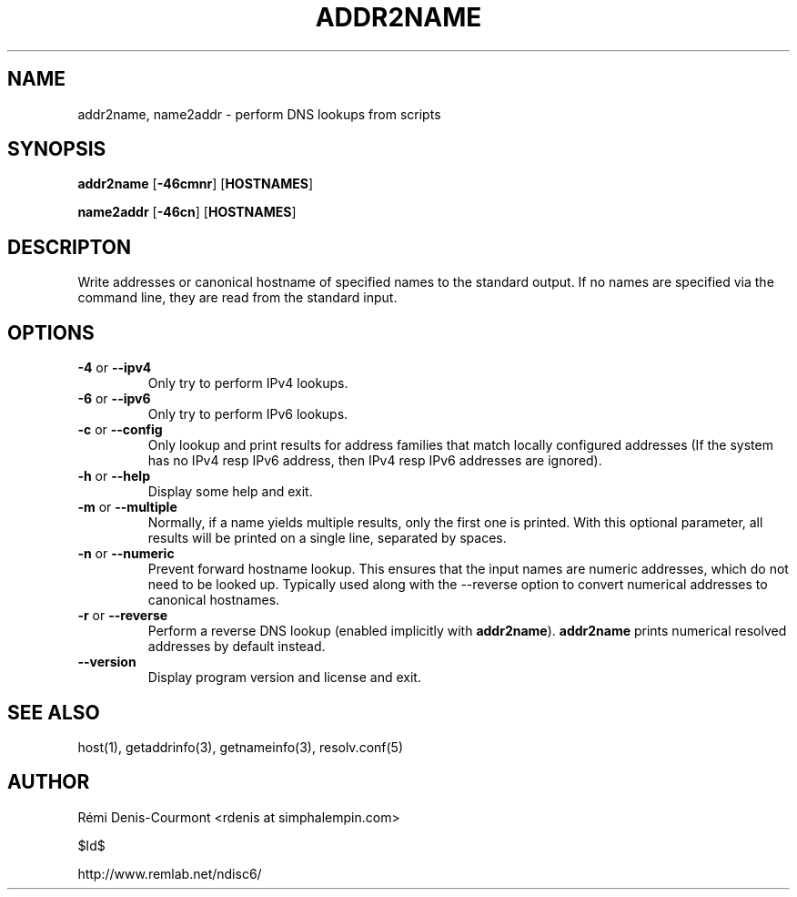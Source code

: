 .\" *************************************************************************
.\" *  Copyright © 2006 Rémi Denis-Courmont.                                *
.\" *  This program is free software: you can redistribute and/or modify    *
.\" *  it under the terms of the GNU General Public License as published by *
.\" *  the Free Software Foundation, versions 2 or 3 of the license.        *
.\" *                                                                       *
.\" *  This program is distributed in the hope that it will be useful,      *
.\" *  but WITHOUT ANY WARRANTY; without even the implied warranty of       *
.\" *  MERCHANTABILITY or FITNESS FOR A PARTICULAR PURPOSE.  See the        *
.\" *  GNU General Public License for more details.                         *
.\" *                                                                       *
.\" *  You should have received a copy of the GNU General Public License    *
.\" *  along with this program. If not, see <http://www.gnu.org/licenses/>. *
.\" *************************************************************************
.TH "ADDR2NAME" "1" "$Date$" "addr2name" "User's Manual"
.SH NAME
addr2name, name2addr \- perform DNS lookups from scripts
.SH SYNOPSIS
.BR "addr2name" " [" "-46cmnr" "] [" "HOSTNAMES" "]"

.BR "name2addr" " [" "-46cn" "] [" "HOSTNAMES" "]"

.SH DESCRIPTON
Write addresses or canonical hostname of specified names to the standard
output. If no names are specified via the command line, they are read from
the standard input.

.SH OPTIONS

.TP
.BR "\-4" " or " "\-\-ipv4"
Only try to perform IPv4 lookups.

.TP
.BR "\-6" " or " "\-\-ipv6"
Only try to perform IPv6 lookups.

.TP
.BR "\-c" " or " "\-\-config"
Only lookup and print results for address families that match locally
configured addresses (If the system has no IPv4 resp IPv6 address,
then IPv4 resp IPv6 addresses are ignored).

.TP
.BR "\-h" " or " "\-\-help"
Display some help and exit.

.TP
.BR "\-m" " or " "\-\-multiple"
Normally, if a name yields multiple results, only the first one is printed.
With this optional parameter, all results will be printed on a single line,
separated by spaces.

.TP
.BR "\-n" " or " "\-\-numeric"
Prevent forward hostname lookup.
This ensures that the input names are numeric addresses, which do not need
to be looked up. Typically used along with the \-\-reverse option to convert
numerical addresses to canonical hostnames.

.TP
.BR "\-r" " or " "\-\-reverse"
Perform a reverse DNS lookup
.RB "(enabled implicitly with " "addr2name" ")."
.BR "addr2name" " prints numerical resolved addresses by default instead."

.TP
.BR "\-\-version"
Display program version and license and exit.

.SH "SEE ALSO"
host(1), getaddrinfo(3), getnameinfo(3), resolv.conf(5)

.SH AUTHOR
R\[char233]mi Denis-Courmont <rdenis at simphalempin.com>

$Id$

http://www.remlab.net/ndisc6/
